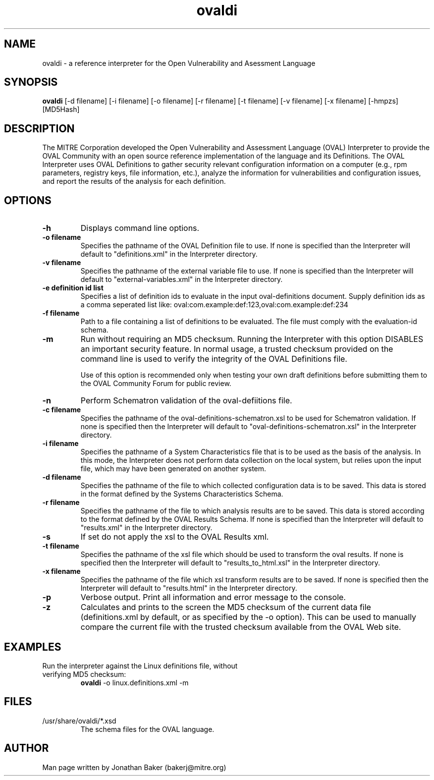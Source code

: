 .TH ovaldi 1 "January 15, 2008" "Version 5.5" "USER COMMANDS"
.SH NAME
ovaldi \- a reference interpreter for the Open Vulnerability and Asessment Language
.SH SYNOPSIS
.B ovaldi
[\-d filename] [\-i filename] [\-o filename] [\-r filename] [\-t filename] [\-v filename] [\-x filename] [\-hmpzs] [MD5Hash]
.SH DESCRIPTION
The MITRE Corporation developed the Open Vulnerability and Assessment
Language (OVAL) Interpreter to provide the OVAL Community with an open
source reference implementation of the language and its Definitions.
The OVAL Interpreter uses OVAL Definitions to gather security relevant
configuration information on a computer (e.g., rpm parameters,
registry keys, file information, etc.), analyze the information for
vulnerabilities and configuration issues, and report the results of the
analysis for each definition.
.SH OPTIONS
.TP
.B \-h
Displays command line options.
.TP
.B \-o filename
Specifies the pathname of the OVAL Definition file to use.  If none is
specified than the Interpreter will default to "definitions.xml" in the
Interpreter directory.
.TP
.B \-v filename
Specifies the pathname of the external variable file to use.  If none is
specified than the Interpreter will default to "external-variables.xml" in
the Interpreter directory.
.TP
.B \-e definition id list
Specifies a list of definition ids to evaluate in the input oval-definitions
document. Supply definition ids as a comma seperated list like: 
oval:com.example:def:123,oval:com.example:def:234
.TP
.B \-f filename
Path to a file containing a list of definitions to be evaluated. The 
file must comply with the evaluation-id schema.
.TP
.B \-m
Run without requiring an MD5 checksum.  Running the Interpreter with this
option DISABLES an important security feature.  In normal usage, a trusted
checksum provided on the command line is used to verify the integrity of
the OVAL Definitions file.

Use of this option is recommended only when testing your own draft
definitions before submitting them to the OVAL Community Forum for public
review.
.TP
.B \-n
Perform Schematron validation of the oval-defiitions file.
.TP
.B \-c filename
Specifies the pathname of the oval-definitions-schematron.xsl
to be used for Schematron validation. If none is specified 
then the Interpreter will default to "oval-definitions-schematron.xsl"
in the Interpreter directory.
.TP
.B \-i filename
Specifies the pathname of a System Characteristics file that is to be used
as the basis of the analysis.  In this mode, the Interpreter does not
perform data collection on the local system, but relies upon the input
file, which may have been generated on another system.
.TP
.B \-d filename
Specifies the pathname of the file to which collected configuration data is
to be saved. This data is stored in the format defined by the Systems
Characteristics Schema.
.TP
.B \-r filename
Specifies the pathname of the file to which analysis results are to be
saved.  This data is stored according to the format defined by the OVAL
Results Schema.  If none is specified than the Interpreter will default to
"results.xml" in the Interpreter directory.
.TP
.B \-s
If set do not apply the xsl to the OVAL Results xml.
.TP
.B \-t filename
Specifies the pathname of the xsl file which should be used to
transform the oval results. If none is specified then the Interpreter
will default to "results_to_html.xsl" in the Interpreter directory.
.TP
.B \-x filename
Specifies the pathname of the file which xsl transform results
are to be saved.  If none is specified then the Interpreter
will default to "results.html" in the Interpreter directory.
.TP
.B \-p
Verbose output. Print all information and error message to the console.
.TP
.B \-z
Calculates and prints to the screen the MD5 checksum of the current data
file (definitions.xml by default, or as specified by the -o option).  This
can be used to manually compare the current file with the trusted checksum
available from the OVAL Web site.
.SH EXAMPLES
.TP
Run the interpreter against the Linux definitions file, without verifying MD5 checksum:
.B ovaldi
\-o linux.definitions.xml
\-m
.SH FILES
.TP
/usr/share/ovaldi/*.xsd
The schema files for the OVAL language.
.SH AUTHOR
Man page written by Jonathan Baker (bakerj@mitre.org)
